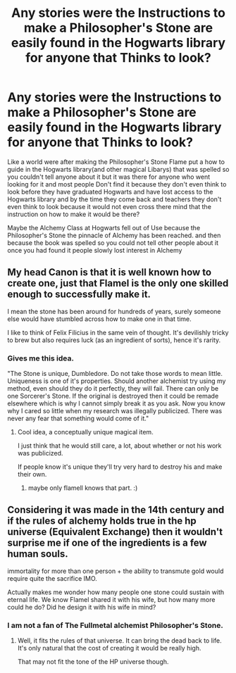 #+TITLE: Any stories were the Instructions to make a Philosopher's Stone are easily found in the Hogwarts library for anyone that Thinks to look?

* Any stories were the Instructions to make a Philosopher's Stone are easily found in the Hogwarts library for anyone that Thinks to look?
:PROPERTIES:
:Author: Call0013
:Score: 6
:DateUnix: 1519959804.0
:DateShort: 2018-Mar-02
:FlairText: Request
:END:
Like a world were after making the Philosopher's Stone Flame put a how to guide in the Hogwarts library(and other magical Libarys) that was spelled so you couldn't tell anyone about it but it was there for anyone who went looking for it and most people Don't find it because they don't even think to look before they have graduated Hogwarts and have lost access to the Hogwarts library and by the time they come back and teachers they don't even think to look because it would not even cross there mind that the instruction on how to make it would be there?

Maybe the Alchemy Class at Hogwarts fell out of Use because the Philosopher's Stone the pinnacle of Alchemy has been reached. and then because the book was spelled so you could not tell other people about it once you had found it people slowly lost interest in Alchemy


** My head Canon is that it is well known how to create one, just that Flamel is the only one skilled enough to successfully make it.

I mean the stone has been around for hundreds of years, surely someone else would have stumbled across how to make one in that time.

I like to think of Felix Filicius in the same vein of thought. It's devilishly tricky to brew but also requires luck (as an ingredient of sorts), hence it's rarity.
:PROPERTIES:
:Author: moomoogoat
:Score: 12
:DateUnix: 1519962943.0
:DateShort: 2018-Mar-02
:END:

*** Gives me this idea.

"The Stone is unique, Dumbledore. Do not take those words to mean little. Uniqueness is one of it's properties. Should another alchemist try using my method, even should they do it perfectly, they will fail. There can only be one Sorcerer's Stone. If the original is destroyed then it could be remade elsewhere which is why I cannot simply break it as you ask. Now you know why I cared so little when my research was illegally publicized. There was never any fear that something would come of it."
:PROPERTIES:
:Author: ForumWarrior
:Score: 7
:DateUnix: 1519969512.0
:DateShort: 2018-Mar-02
:END:

**** Cool idea, a conceptually unique magical item.

I just think that he would still care, a lot, about whether or not his work was publicized.

If people know it's unique they'll try very hard to destroy his and make their own.
:PROPERTIES:
:Author: TheVoteMote
:Score: 4
:DateUnix: 1519987597.0
:DateShort: 2018-Mar-02
:END:

***** maybe only flamell knows that part. :)
:PROPERTIES:
:Author: ForumWarrior
:Score: 2
:DateUnix: 1519990180.0
:DateShort: 2018-Mar-02
:END:


** Considering it was made in the 14th century and if the rules of alchemy holds true in the hp universe (Equivalent Exchange) then it wouldn't surprise me if one of the ingredients is a few human souls.

immortality for more than one person + the ability to transmute gold would require quite the sacrifice IMO.

Actually makes me wonder how many people one stone could sustain with eternal life. We know Flamel shared it with his wife, but how many more could he do? Did he design it with his wife in mind?
:PROPERTIES:
:Author: Shrimpton
:Score: 2
:DateUnix: 1520022831.0
:DateShort: 2018-Mar-03
:END:

*** I am not a fan of The Fullmetal alchemist Philosopher's Stone.
:PROPERTIES:
:Author: Call0013
:Score: 1
:DateUnix: 1520025698.0
:DateShort: 2018-Mar-03
:END:

**** Well, it fits the rules of that universe. It can bring the dead back to life. It's only natural that the cost of creating it would be really high.

That may not fit the tone of the HP universe though.
:PROPERTIES:
:Author: Hellblazerfan
:Score: 3
:DateUnix: 1520042679.0
:DateShort: 2018-Mar-03
:END:

